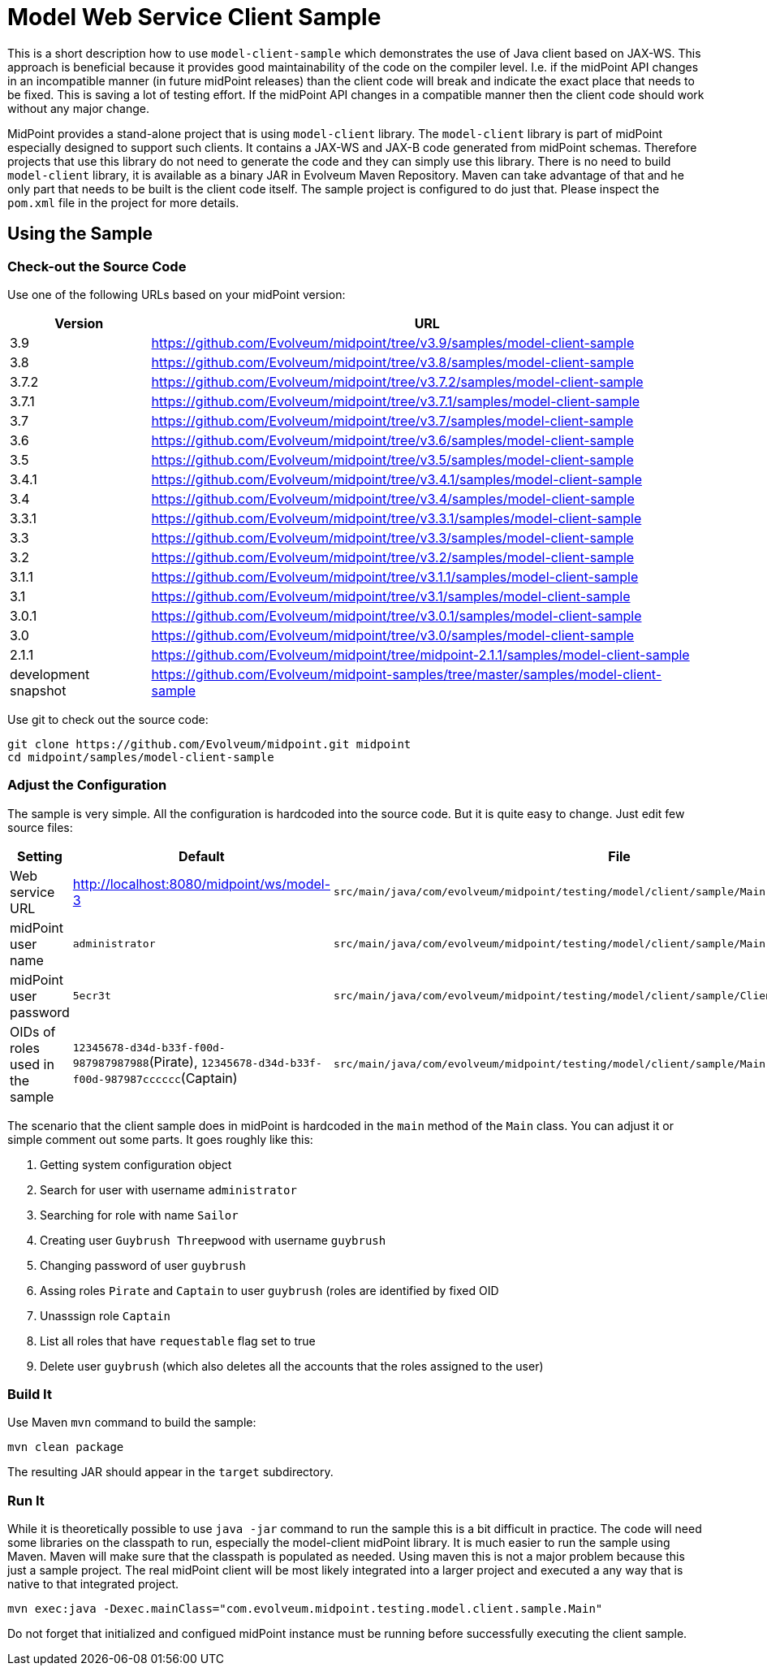 = Model Web Service Client Sample
:page-wiki-name: Model Web Service Client Sample
:page-wiki-id: 8061000
:page-wiki-metadata-create-user: semancik
:page-wiki-metadata-create-date: 2013-03-15T14:08:57.914+01:00
:page-wiki-metadata-modify-user: semancik
:page-wiki-metadata-modify-date: 2019-06-25T06:51:40.107+02:00
:page-obsolete: true

This is a short description how to use `model-client-sample` which demonstrates the use of Java client based on JAX-WS.
This approach is beneficial because it provides good maintainability of the code on the compiler level.
I.e. if the midPoint API changes in an incompatible manner (in future midPoint releases) than the client code will break and indicate the exact place that needs to be fixed.
This is saving a lot of testing effort.
If the midPoint API changes in a compatible manner then the client code should work without any major change.

MidPoint provides a stand-alone project that is using `model-client` library.
The `model-client` library is part of midPoint especially designed to support such clients.
It contains a JAX-WS and JAX-B code generated from midPoint schemas.
Therefore projects that use this library do not need to generate the code and they can simply use this library.
There is no need to build `model-client` library, it is available as a binary JAR in Evolveum Maven Repository.
Maven can take advantage of that and he only part that needs to be built is the client code itself.
The sample project is configured to do just that.
Please inspect the `pom.xml` file in the project for more details.


== Using the Sample


=== Check-out the Source Code

Use one of the following URLs based on your midPoint version:

[%autowidth]
|===
| Version | URL

| 3.9
| link:https://github.com/Evolveum/midpoint/tree/v3.9/samples/model-client-sample[https://github.com/Evolveum/midpoint/tree/v3.9/samples/model-client-sample]


| 3.8
| link:https://github.com/Evolveum/midpoint/tree/v3.8/samples/model-client-sample[https://github.com/Evolveum/midpoint/tree/v3.8/samples/model-client-sample]


| 3.7.2
| link:https://github.com/Evolveum/midpoint/tree/v3.7.2/samples/model-client-sample[https://github.com/Evolveum/midpoint/tree/v3.7.2/samples/model-client-sample]


| 3.7.1
| link:https://github.com/Evolveum/midpoint/tree/v3.7.1/samples/model-client-sample[https://github.com/Evolveum/midpoint/tree/v3.7.1/samples/model-client-sample]


| 3.7
| link:https://github.com/Evolveum/midpoint/tree/v3.7/samples/model-client-sample[https://github.com/Evolveum/midpoint/tree/v3.7/samples/model-client-sample]


| 3.6
| link:https://github.com/Evolveum/midpoint/tree/v3.6/samples/model-client-sample[https://github.com/Evolveum/midpoint/tree/v3.6/samples/model-client-sample]


| 3.5
| link:https://github.com/Evolveum/midpoint/tree/v3.5/samples/model-client-sample[https://github.com/Evolveum/midpoint/tree/v3.5/samples/model-client-sample]


| 3.4.1
| link:https://github.com/Evolveum/midpoint/tree/v3.4.1/samples/model-client-sample[https://github.com/Evolveum/midpoint/tree/v3.4.1/samples/model-client-sample]


| 3.4
| link:https://github.com/Evolveum/midpoint/tree/v3.4/samples/model-client-sample[https://github.com/Evolveum/midpoint/tree/v3.4/samples/model-client-sample]


| 3.3.1
| link:https://github.com/Evolveum/midpoint/tree/v3.3.1/samples/model-client-sample[https://github.com/Evolveum/midpoint/tree/v3.3.1/samples/model-client-sample]


| 3.3
| link:https://github.com/Evolveum/midpoint/tree/v3.3/samples/model-client-sample[https://github.com/Evolveum/midpoint/tree/v3.3/samples/model-client-sample]


| 3.2
| link:https://github.com/Evolveum/midpoint/tree/v3.2/samples/model-client-sample[https://github.com/Evolveum/midpoint/tree/v3.2/samples/model-client-sample]


| 3.1.1
| link:https://github.com/Evolveum/midpoint/tree/v3.1.1/samples/model-client-sample[https://github.com/Evolveum/midpoint/tree/v3.1.1/samples/model-client-sample]


| 3.1
| link:https://github.com/Evolveum/midpoint/tree/v3.1/samples/model-client-sample[https://github.com/Evolveum/midpoint/tree/v3.1/samples/model-client-sample]


| 3.0.1
| link:https://github.com/Evolveum/midpoint/tree/v3.0.1/samples/model-client-sample[https://github.com/Evolveum/midpoint/tree/v3.0.1/samples/model-client-sample]


| 3.0
| link:https://github.com/Evolveum/midpoint/tree/v3.0/samples/model-client-sample[https://github.com/Evolveum/midpoint/tree/v3.0/samples/model-client-sample]


| 2.1.1
| link:https://github.com/Evolveum/midpoint/tree/midpoint-2.1.1/samples/model-client-sample[https://github.com/Evolveum/midpoint/tree/midpoint-2.1.1/samples/model-client-sample]


| development snapshot
| link:https://github.com/Evolveum/midpoint-samples/tree/master/samples/model-client-sample[https://github.com/Evolveum/midpoint-samples/tree/master/samples/model-client-sample]


|===

Use git to check out the source code:

[source]
----
git clone https://github.com/Evolveum/midpoint.git midpoint
cd midpoint/samples/model-client-sample

----


=== Adjust the Configuration

The sample is very simple.
All the configuration is hardcoded into the source code.
But it is quite easy to change.
Just edit few source files:

[%autowidth]
|===
| Setting | Default | File | Location

| Web service URL
| link:http://localhost:8080/midpoint/ws/model-3[http://localhost:8080/midpoint/ws/model-3]
| `src/main/java/com/evolveum/midpoint/testing/model/client/sample/Main.java`
| `createModelPort` method


| midPoint user name
| `administrator`
| `src/main/java/com/evolveum/midpoint/testing/model/client/sample/Main.java`
| `createModelPort` method


| midPoint user password
| `5ecr3t`
| `src/main/java/com/evolveum/midpoint/testing/model/client/sample/ClientPasswordHandler.java`
| `handle` method


| OIDs of roles used in the sample
| `12345678-d34d-b33f-f00d-987987987988`(Pirate), `12345678-d34d-b33f-f00d-987987cccccc`(Captain)
| `src/main/java/com/evolveum/midpoint/testing/model/client/sample/Main.java`
| constants ROLE_PIRATE_OID, ROLE_CAPTAIN_OID


|===

The scenario that the client sample does in midPoint is hardcoded in the `main` method of the `Main` class.
You can adjust it or simple comment out some parts.
It goes roughly like this:

. Getting system configuration object

. Search for user with username `administrator`

. Searching for role with name `Sailor`

. Creating user `Guybrush Threepwood` with username `guybrush`

. Changing password of user `guybrush`

. Assing roles `Pirate` and `Captain` to user `guybrush` (roles are identified by fixed OID

. Unasssign role `Captain`

. List all roles that have `requestable` flag set to true

. Delete user `guybrush` (which also deletes all the accounts that the roles assigned to the user)


=== Build It

Use Maven `mvn` command to build the sample:

[source]
----
mvn clean package

----

The resulting JAR should appear in the `target` subdirectory.


=== Run It

While it is theoretically possible to use `java -jar` command to run the sample this is a bit difficult in practice.
The code will need some libraries on the classpath to run, especially the model-client midPoint library.
It is much easier to run the sample using Maven.
Maven will make sure that the classpath is populated as needed.
Using maven this is not a major problem because this just a sample project.
The real midPoint client will be most likely integrated into a larger project and executed a any way that is native to that integrated project.

[source]
----
mvn exec:java -Dexec.mainClass="com.evolveum.midpoint.testing.model.client.sample.Main"
----

Do not forget that initialized and configued midPoint instance must be running before successfully executing the client sample.
